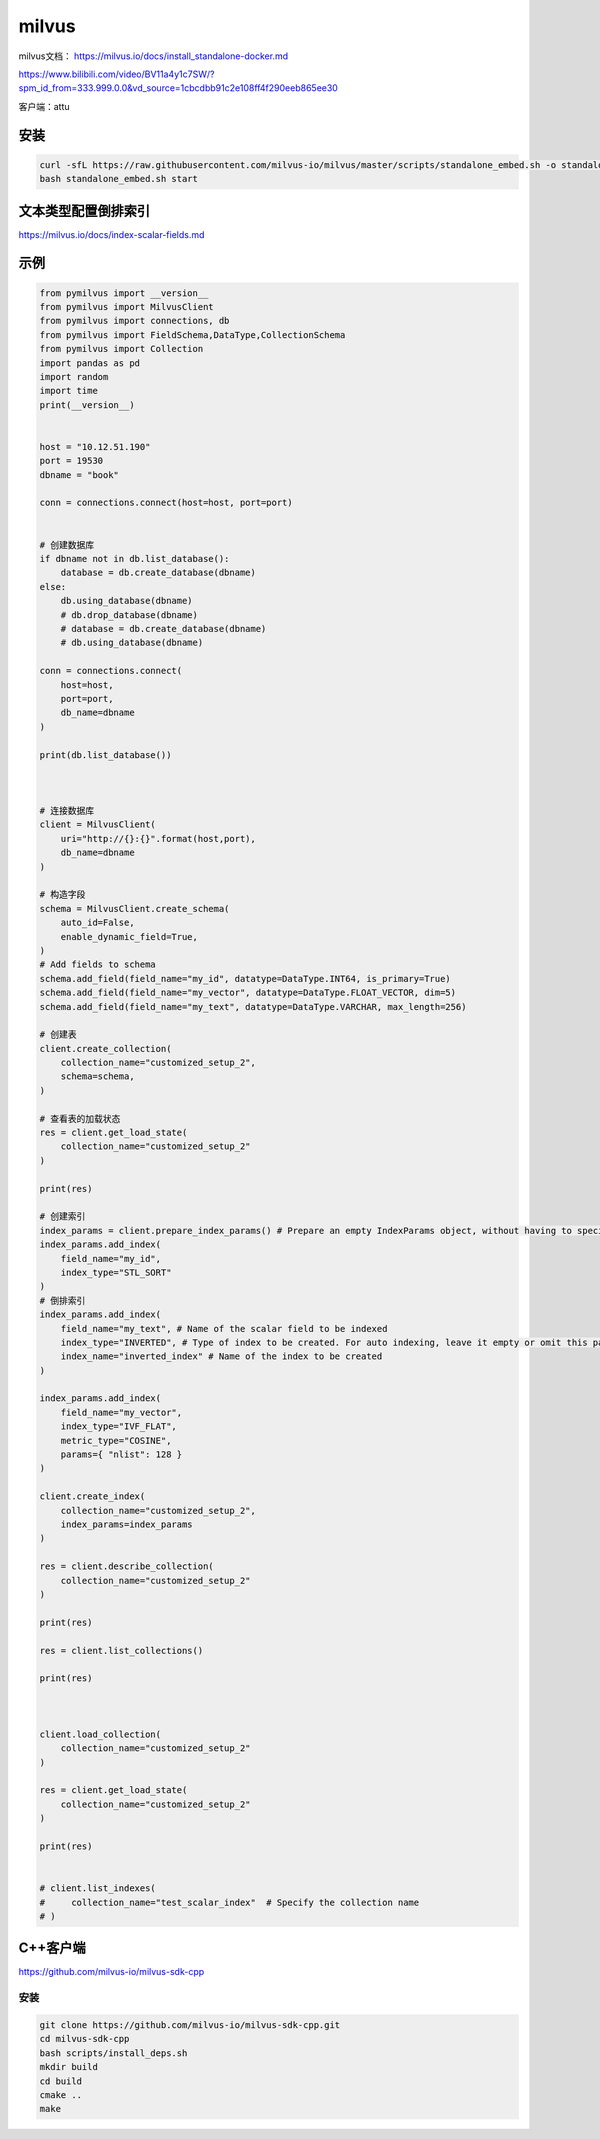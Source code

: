 milvus
======================

milvus文档： https://milvus.io/docs/install_standalone-docker.md

https://www.bilibili.com/video/BV11a4y1c7SW/?spm_id_from=333.999.0.0&vd_source=1cbcdbb91c2e108ff4f290eeb865ee30

客户端：attu

安装
-------------------
.. code-block:: shell

    curl -sfL https://raw.githubusercontent.com/milvus-io/milvus/master/scripts/standalone_embed.sh -o standalone_embed.sh
    bash standalone_embed.sh start



文本类型配置倒排索引
---------------------------------
https://milvus.io/docs/index-scalar-fields.md


示例
------------
.. code-block:: python 

    from pymilvus import __version__
    from pymilvus import MilvusClient
    from pymilvus import connections, db
    from pymilvus import FieldSchema,DataType,CollectionSchema
    from pymilvus import Collection
    import pandas as pd
    import random
    import time
    print(__version__)


    host = "10.12.51.190"
    port = 19530
    dbname = "book"

    conn = connections.connect(host=host, port=port)


    # 创建数据库
    if dbname not in db.list_database():
        database = db.create_database(dbname)
    else:
        db.using_database(dbname)
        # db.drop_database(dbname)
        # database = db.create_database(dbname)
        # db.using_database(dbname)

    conn = connections.connect(
        host=host,
        port=port,
        db_name=dbname
    )

    print(db.list_database())



    # 连接数据库
    client = MilvusClient(
        uri="http://{}:{}".format(host,port),
        db_name=dbname
    )

    # 构造字段
    schema = MilvusClient.create_schema(
        auto_id=False,
        enable_dynamic_field=True,
    )
    # Add fields to schema
    schema.add_field(field_name="my_id", datatype=DataType.INT64, is_primary=True)
    schema.add_field(field_name="my_vector", datatype=DataType.FLOAT_VECTOR, dim=5)
    schema.add_field(field_name="my_text", datatype=DataType.VARCHAR, max_length=256)

    # 创建表
    client.create_collection(
        collection_name="customized_setup_2",
        schema=schema,
    )

    # 查看表的加载状态
    res = client.get_load_state(
        collection_name="customized_setup_2"
    )

    print(res)

    # 创建索引
    index_params = client.prepare_index_params() # Prepare an empty IndexParams object, without having to specify any index parameters
    index_params.add_index(
        field_name="my_id",
        index_type="STL_SORT"
    )
    # 倒排索引
    index_params.add_index(
        field_name="my_text", # Name of the scalar field to be indexed
        index_type="INVERTED", # Type of index to be created. For auto indexing, leave it empty or omit this parameter.
        index_name="inverted_index" # Name of the index to be created
    )

    index_params.add_index(
        field_name="my_vector", 
        index_type="IVF_FLAT",
        metric_type="COSINE",
        params={ "nlist": 128 }
    )

    client.create_index(
        collection_name="customized_setup_2",
        index_params=index_params
    )

    res = client.describe_collection(
        collection_name="customized_setup_2"
    )

    print(res)

    res = client.list_collections()

    print(res)



    client.load_collection(
        collection_name="customized_setup_2"
    )

    res = client.get_load_state(
        collection_name="customized_setup_2"
    )

    print(res)


    # client.list_indexes(
    #     collection_name="test_scalar_index"  # Specify the collection name
    # )


C++客户端
----------------------------
https://github.com/milvus-io/milvus-sdk-cpp

安装
`````````
.. code-block:: shell

    git clone https://github.com/milvus-io/milvus-sdk-cpp.git
    cd milvus-sdk-cpp
    bash scripts/install_deps.sh
    mkdir build
    cd build
    cmake ..
    make